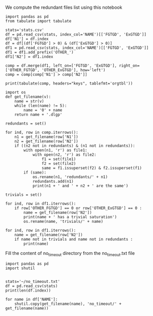 We compute the redundant files list using this notebook

  #+BEGIN_src ipython :session stats :results output raw
      import pandas as pd
      from tabulate import tabulate
  
      stats='stats.csv'
      df = pd.read_csv(stats, index_col='NAME')[['FGTGD', 'ExGTGD']]
      df['N1'] = df.index
      df = df[(df['FGTGD'] > 0) & (df['ExGTGD'] > 0)]
      df1 = pd.read_csv(stats, index_col='NAME')[['FGTGD', 'ExGTGD']]
      df1 = df1.add_prefix('OTHER_')
      df1['N2'] = df1.index
  
      comp = df.merge(df1, left_on=['FGTGD', 'ExGTGD'], right_on=['OTHER_FGTGD', 'OTHER_ExGTGD'], how='left')
      comp = comp[comp['N1'] > comp['N2']]
  
      print(tabulate(comp, headers="keys", tablefmt='orgtbl'))
#+END_src

#+RESULTS:
|     | FGTGD | ExGTGD |  N1 | OTHER_FGTGD | OTHER_ExGTGD |  N2 |
|-----+-------+--------+-----+-------------+--------------+-----|
|   5 |  2107 |  16705 |   5 |        2107 |        16705 |   4 |
|  14 |   168 |     22 |   8 |         168 |           22 |   7 |
|  20 |   168 |     22 |   9 |         168 |           22 |   7 |
|  21 |   168 |     22 |   9 |         168 |           22 |   8 |
|  26 |   168 |     22 |  10 |         168 |           22 |   7 |
|  27 |   168 |     22 |  10 |         168 |           22 |   8 |
|  28 |   168 |     22 |  10 |         168 |           22 |   9 |
|  32 |   168 |     22 |  11 |         168 |           22 |   7 |
|  33 |   168 |     22 |  11 |         168 |           22 |   8 |
|  34 |   168 |     22 |  11 |         168 |           22 |   9 |
|  35 |   168 |     22 |  11 |         168 |           22 |  10 |
|  52 |  1551 |    139 |  24 |        1551 |          139 |  14 |
|  58 | 31647 |  23858 |  28 |       31647 |        23858 |  27 |
|  63 |  3626 |   2096 |  31 |        3626 |         2096 |  30 |
|  69 |  9462 |  12339 |  35 |        9462 |        12339 |  33 |
|  88 |    51 |     15 |  50 |          51 |           15 |  49 |
| 120 |  4936 |   2437 | 117 |        4936 |         2437 |  39 |
| 128 |   168 |     22 | 169 |         168 |           22 |   7 |
| 129 |   168 |     22 | 169 |         168 |           22 |   8 |
| 130 |   168 |     22 | 169 |         168 |           22 |   9 |
| 131 |   168 |     22 | 169 |         168 |           22 |  10 |
| 132 |   168 |     22 | 169 |         168 |           22 |  11 |
| 135 |    61 |     12 | 171 |          61 |           12 |  63 |
| 146 |     3 |      2 | 213 |           3 |            2 | 212 |
| 151 |     8 |      1 | 217 |           8 |            1 |  69 |
| 154 |     3 |      2 | 220 |           3 |            2 | 212 |
| 155 |     3 |      2 | 220 |           3 |            2 | 213 |
| 172 |   353 |     13 | 281 |         353 |           13 |  15 |
| 197 |   228 |      9 | 334 |         228 |            9 | 332 |
| 202 |   228 |      9 | 336 |         228 |            9 | 332 |
| 203 |   228 |      9 | 336 |         228 |            9 | 334 |
| 207 |   228 |      9 | 338 |         228 |            9 | 332 |
| 208 |   228 |      9 | 338 |         228 |            9 | 334 |
| 209 |   228 |      9 | 338 |         228 |            9 | 336 |
| 213 |   228 |      9 | 340 |         228 |            9 | 332 |
| 214 |   228 |      9 | 340 |         228 |            9 | 334 |
| 215 |   228 |      9 | 340 |         228 |            9 | 336 |
| 216 |   228 |      9 | 340 |         228 |            9 | 338 |
| 218 |    33 |      2 | 341 |          33 |            2 |  68 |
| 222 |   243 |    187 | 344 |         243 |          187 | 319 |
| 227 |   243 |    187 | 345 |         243 |          187 | 319 |
| 228 |   243 |    187 | 345 |         243 |          187 | 344 |
| 232 |   146 |    124 | 346 |         146 |          124 | 320 |
| 237 |    98 |      8 | 349 |          98 |            8 | 347 |
| 250 |    96 |     40 | 367 |          96 |           40 | 366 |
| 291 |    97 |      4 | 407 |          97 |            4 | 343 |
| 314 |   178 |    359 | 431 |         178 |          359 | 430 |
| 325 |  1700 |    209 | 447 |        1700 |          209 | 446 |
| 335 |  1604 |     80 | 458 |        1604 |           80 | 457 |
| 340 | 10382 |   9023 | 461 |       10382 |         9023 | 460 |
| 352 | 75146 |  44414 | 472 |       75146 |        44414 | 470 |
| 354 | 78977 |  42734 | 473 |       78977 |        42734 | 471 |
| 372 |    23 |   8316 | 498 |          23 |         8316 | 497 |
| 383 |   309 |     38 | 514 |         309 |           38 | 513 |
| 392 |   169 |   4233 | 523 |         169 |         4233 | 522 |
| 410 |    18 |      9 | 543 |          18 |            9 | 542 |
| 436 |   714 |    619 | 578 |         714 |          619 | 423 |
| 438 |  1507 |    786 | 579 |        1507 |          786 | 424 |
| 454 |     1 |      4 | 599 |           1 |            4 | 598 |
| 459 |   650 |     84 | 606 |         650 |           84 | 605 |
| 467 |  2108 |    683 | 628 |        2108 |          683 | 626 |
| 470 |  2221 |    572 | 629 |        2221 |          572 | 627 |
| 472 |  2108 |    683 | 630 |        2108 |          683 | 626 |
| 473 |  2108 |    683 | 630 |        2108 |          683 | 628 |
| 478 |  2653 |    812 | 633 |        2653 |          812 | 631 |
| 490 |   284 |    663 | 650 |         284 |          663 | 649 |
| 520 |  1624 |   6207 | 696 |        1624 |         6207 | 694 |
| 522 |  2842 |   7708 | 697 |        2842 |         7708 | 695 |
| 581 | 68471 |  21197 | 758 |       68471 |        21197 |  44 |
| 589 | 68471 |  21197 | 764 |       68471 |        21197 |  44 |
| 590 | 68471 |  21197 | 764 |       68471 |        21197 | 758 |
| 599 |   590 |     55 | 774 |         590 |           55 | 773 |
| 603 |   243 |    187 | 781 |         243 |          187 | 319 |
| 604 |   243 |    187 | 781 |         243 |          187 | 344 |
| 605 |   243 |    187 | 781 |         243 |          187 | 345 |
| 608 |   243 |    187 | 782 |         243 |          187 | 319 |
| 609 |   243 |    187 | 782 |         243 |          187 | 344 |
| 610 |   243 |    187 | 782 |         243 |          187 | 345 |
| 611 |   243 |    187 | 782 |         243 |          187 | 781 |

#+BEGIN_src ipython :session stats :results output raw
  import os
  def get_filename(v):
      name = str(v)
      while (len(name) != 5):
          name = '0' + name
      return name + '.dlgp'
  
  redundants = set()
  
  for ind, row in comp.iterrows():
      n1 = get_filename(row['N1'])
      n2 = get_filename(row['N2'])
      if ((n2 not in redundants) & (n1 not in redundants)):
          with open(n1, 'r') as file1: 
              with open(n2, 'r') as file2:
                  f1 = set(file1)
                  f2 = set(file2)
                  same = f1.issuperset(f2) & f2.issuperset(f1)
          if (same):
              os.rename(n1, 'redundants/' + n1)
              redundants.add(n1)
              print(n1 + ' and ' + n2 + ' are the same')
#+END_src

#+RESULTS:
00005.dlgp and 00004.dlgp are the same
00008.dlgp and 00007.dlgp are the same
00009.dlgp and 00007.dlgp are the same
00010.dlgp and 00007.dlgp are the same
00011.dlgp and 00007.dlgp are the same
00028.dlgp and 00027.dlgp are the same
00031.dlgp and 00030.dlgp are the same
00035.dlgp and 00033.dlgp are the same
00050.dlgp and 00049.dlgp are the same
00117.dlgp and 00039.dlgp are the same
00334.dlgp and 00332.dlgp are the same
00336.dlgp and 00332.dlgp are the same
00338.dlgp and 00332.dlgp are the same
00340.dlgp and 00332.dlgp are the same
00344.dlgp and 00319.dlgp are the same
00345.dlgp and 00319.dlgp are the same
00346.dlgp and 00320.dlgp are the same
00367.dlgp and 00366.dlgp are the same
00431.dlgp and 00430.dlgp are the same
00447.dlgp and 00446.dlgp are the same
00458.dlgp and 00457.dlgp are the same
00461.dlgp and 00460.dlgp are the same
00578.dlgp and 00423.dlgp are the same
00579.dlgp and 00424.dlgp are the same
00599.dlgp and 00598.dlgp are the same
00606.dlgp and 00605.dlgp are the same
00628.dlgp and 00626.dlgp are the same
00629.dlgp and 00627.dlgp are the same
00630.dlgp and 00626.dlgp are the same
00633.dlgp and 00631.dlgp are the same
00650.dlgp and 00649.dlgp are the same
00696.dlgp and 00694.dlgp are the same
00697.dlgp and 00695.dlgp are the same
00758.dlgp and 00044.dlgp are the same
00764.dlgp and 00044.dlgp are the same
00774.dlgp and 00773.dlgp are the same
00782.dlgp and 00781.dlgp are the same
00005.dlgp and 00004.dlgp are the same
00008.dlgp and 00007.dlgp are the same
00009.dlgp and 00007.dlgp are the same
00010.dlgp and 00007.dlgp are the same
00011.dlgp and 00007.dlgp are the same
00028.dlgp and 00027.dlgp are the same
00031.dlgp and 00030.dlgp are the same
00035.dlgp and 00033.dlgp are the same
00050.dlgp and 00049.dlgp are the same
00117.dlgp and 00039.dlgp are the same
00334.dlgp and 00332.dlgp are the same
00336.dlgp and 00332.dlgp are the same
00338.dlgp and 00332.dlgp are the same
00340.dlgp and 00332.dlgp are the same
00344.dlgp and 00319.dlgp are the same
00345.dlgp and 00319.dlgp are the same
00346.dlgp and 00320.dlgp are the same
00367.dlgp and 00366.dlgp are the same
00431.dlgp and 00430.dlgp are the same
00447.dlgp and 00446.dlgp are the same
00458.dlgp and 00457.dlgp are the same
00461.dlgp and 00460.dlgp are the same
00578.dlgp and 00423.dlgp are the same
00579.dlgp and 00424.dlgp are the same
00599.dlgp and 00598.dlgp are the same
00606.dlgp and 00605.dlgp are the same
00628.dlgp and 00626.dlgp are the same
00629.dlgp and 00627.dlgp are the same
00630.dlgp and 00626.dlgp are the same
00633.dlgp and 00631.dlgp are the same
00650.dlgp and 00649.dlgp are the same
00696.dlgp and 00694.dlgp are the same
00697.dlgp and 00695.dlgp are the same
00758.dlgp and 00044.dlgp are the same
00764.dlgp and 00044.dlgp are the same
00774.dlgp and 00773.dlgp are the same
00782.dlgp and 00781.dlgp are the same



#+BEGIN_src ipython :session stats :results output raw
  trivials = set()
  
  for ind, row in df1.iterrows():
      if row['OTHER_FGTGD'] == 0 or row['OTHER_ExGTGD'] == 0 :
          name = get_filename(row['N2'])
          print(name + ' has a trivial saturation')
          os.rename(name, 'trivials/' + name)
#+END_src

#+RESULTS:
00051.dlgp has a trivial saturation
00053.dlgp has a trivial saturation
00054.dlgp has a trivial saturation
00056.dlgp has a trivial saturation
00061.dlgp has a trivial saturation
00064.dlgp has a trivial saturation
00067.dlgp has a trivial saturation
00070.dlgp has a trivial saturation
00074.dlgp has a trivial saturation
00076.dlgp has a trivial saturation
00077.dlgp has a trivial saturation
00080.dlgp has a trivial saturation
00083.dlgp has a trivial saturation
00084.dlgp has a trivial saturation
00085.dlgp has a trivial saturation
00086.dlgp has a trivial saturation
00087.dlgp has a trivial saturation
00088.dlgp has a trivial saturation
00089.dlgp has a trivial saturation
00090.dlgp has a trivial saturation
00091.dlgp has a trivial saturation
00092.dlgp has a trivial saturation
00093.dlgp has a trivial saturation
00095.dlgp has a trivial saturation
00096.dlgp has a trivial saturation
00097.dlgp has a trivial saturation
00098.dlgp has a trivial saturation
00099.dlgp has a trivial saturation
00100.dlgp has a trivial saturation
00101.dlgp has a trivial saturation
00102.dlgp has a trivial saturation
00103.dlgp has a trivial saturation
00104.dlgp has a trivial saturation
00105.dlgp has a trivial saturation
00107.dlgp has a trivial saturation
00108.dlgp has a trivial saturation
00109.dlgp has a trivial saturation
00111.dlgp has a trivial saturation
00115.dlgp has a trivial saturation
00119.dlgp has a trivial saturation
00121.dlgp has a trivial saturation
00122.dlgp has a trivial saturation
00123.dlgp has a trivial saturation
00124.dlgp has a trivial saturation
00125.dlgp has a trivial saturation
00126.dlgp has a trivial saturation
00127.dlgp has a trivial saturation
00128.dlgp has a trivial saturation
00129.dlgp has a trivial saturation
00130.dlgp has a trivial saturation
00131.dlgp has a trivial saturation
00132.dlgp has a trivial saturation
00133.dlgp has a trivial saturation
00134.dlgp has a trivial saturation
00135.dlgp has a trivial saturation
00136.dlgp has a trivial saturation
00137.dlgp has a trivial saturation
00138.dlgp has a trivial saturation
00139.dlgp has a trivial saturation
00140.dlgp has a trivial saturation
00141.dlgp has a trivial saturation
00142.dlgp has a trivial saturation
00143.dlgp has a trivial saturation
00144.dlgp has a trivial saturation
00145.dlgp has a trivial saturation
00146.dlgp has a trivial saturation
00147.dlgp has a trivial saturation
00148.dlgp has a trivial saturation
00149.dlgp has a trivial saturation
00150.dlgp has a trivial saturation
00152.dlgp has a trivial saturation
00154.dlgp has a trivial saturation
00155.dlgp has a trivial saturation
00156.dlgp has a trivial saturation
00157.dlgp has a trivial saturation
00159.dlgp has a trivial saturation
00161.dlgp has a trivial saturation
00162.dlgp has a trivial saturation
00163.dlgp has a trivial saturation
00165.dlgp has a trivial saturation
00166.dlgp has a trivial saturation
00168.dlgp has a trivial saturation
00175.dlgp has a trivial saturation
00177.dlgp has a trivial saturation
00178.dlgp has a trivial saturation
00179.dlgp has a trivial saturation
00180.dlgp has a trivial saturation
00181.dlgp has a trivial saturation
00182.dlgp has a trivial saturation
00183.dlgp has a trivial saturation
00184.dlgp has a trivial saturation
00185.dlgp has a trivial saturation
00186.dlgp has a trivial saturation
00187.dlgp has a trivial saturation
00188.dlgp has a trivial saturation
00189.dlgp has a trivial saturation
00190.dlgp has a trivial saturation
00191.dlgp has a trivial saturation
00192.dlgp has a trivial saturation
00193.dlgp has a trivial saturation
00194.dlgp has a trivial saturation
00195.dlgp has a trivial saturation
00196.dlgp has a trivial saturation
00197.dlgp has a trivial saturation
00198.dlgp has a trivial saturation
00199.dlgp has a trivial saturation
00200.dlgp has a trivial saturation
00201.dlgp has a trivial saturation
00202.dlgp has a trivial saturation
00203.dlgp has a trivial saturation
00204.dlgp has a trivial saturation
00205.dlgp has a trivial saturation
00206.dlgp has a trivial saturation
00207.dlgp has a trivial saturation
00208.dlgp has a trivial saturation
00211.dlgp has a trivial saturation
00216.dlgp has a trivial saturation
00219.dlgp has a trivial saturation
00225.dlgp has a trivial saturation
00226.dlgp has a trivial saturation
00227.dlgp has a trivial saturation
00228.dlgp has a trivial saturation
00231.dlgp has a trivial saturation
00232.dlgp has a trivial saturation
00234.dlgp has a trivial saturation
00239.dlgp has a trivial saturation
00240.dlgp has a trivial saturation
00243.dlgp has a trivial saturation
00244.dlgp has a trivial saturation
00245.dlgp has a trivial saturation
00246.dlgp has a trivial saturation
00247.dlgp has a trivial saturation
00248.dlgp has a trivial saturation
00249.dlgp has a trivial saturation
00250.dlgp has a trivial saturation
00251.dlgp has a trivial saturation
00252.dlgp has a trivial saturation
00253.dlgp has a trivial saturation
00254.dlgp has a trivial saturation
00255.dlgp has a trivial saturation
00256.dlgp has a trivial saturation
00257.dlgp has a trivial saturation
00258.dlgp has a trivial saturation
00259.dlgp has a trivial saturation
00260.dlgp has a trivial saturation
00261.dlgp has a trivial saturation
00262.dlgp has a trivial saturation
00263.dlgp has a trivial saturation
00264.dlgp has a trivial saturation
00265.dlgp has a trivial saturation
00266.dlgp has a trivial saturation
00268.dlgp has a trivial saturation
00269.dlgp has a trivial saturation
00270.dlgp has a trivial saturation
00271.dlgp has a trivial saturation
00272.dlgp has a trivial saturation
00273.dlgp has a trivial saturation
00274.dlgp has a trivial saturation
00275.dlgp has a trivial saturation
00276.dlgp has a trivial saturation
00277.dlgp has a trivial saturation
00278.dlgp has a trivial saturation
00280.dlgp has a trivial saturation
00287.dlgp has a trivial saturation
00288.dlgp has a trivial saturation
00289.dlgp has a trivial saturation
00292.dlgp has a trivial saturation
00294.dlgp has a trivial saturation
00295.dlgp has a trivial saturation
00297.dlgp has a trivial saturation
00298.dlgp has a trivial saturation
00299.dlgp has a trivial saturation
00300.dlgp has a trivial saturation
00302.dlgp has a trivial saturation
00303.dlgp has a trivial saturation
00304.dlgp has a trivial saturation
00305.dlgp has a trivial saturation
00306.dlgp has a trivial saturation
00307.dlgp has a trivial saturation
00308.dlgp has a trivial saturation
00309.dlgp has a trivial saturation
00310.dlgp has a trivial saturation
00311.dlgp has a trivial saturation
00312.dlgp has a trivial saturation
00313.dlgp has a trivial saturation
00314.dlgp has a trivial saturation
00315.dlgp has a trivial saturation
00317.dlgp has a trivial saturation
00318.dlgp has a trivial saturation
00321.dlgp has a trivial saturation
00322.dlgp has a trivial saturation
00323.dlgp has a trivial saturation
00324.dlgp has a trivial saturation
00325.dlgp has a trivial saturation
00326.dlgp has a trivial saturation
00327.dlgp has a trivial saturation
00328.dlgp has a trivial saturation
00329.dlgp has a trivial saturation
00330.dlgp has a trivial saturation
00331.dlgp has a trivial saturation
00335.dlgp has a trivial saturation
00337.dlgp has a trivial saturation
00342.dlgp has a trivial saturation
00355.dlgp has a trivial saturation
00361.dlgp has a trivial saturation
00362.dlgp has a trivial saturation
00363.dlgp has a trivial saturation
00364.dlgp has a trivial saturation
00365.dlgp has a trivial saturation
00408.dlgp has a trivial saturation
00409.dlgp has a trivial saturation
00428.dlgp has a trivial saturation
00429.dlgp has a trivial saturation
00434.dlgp has a trivial saturation
00439.dlgp has a trivial saturation
00440.dlgp has a trivial saturation
00441.dlgp has a trivial saturation
00442.dlgp has a trivial saturation
00443.dlgp has a trivial saturation
00444.dlgp has a trivial saturation
00453.dlgp has a trivial saturation
00455.dlgp has a trivial saturation
00456.dlgp has a trivial saturation
00466.dlgp has a trivial saturation
00467.dlgp has a trivial saturation
00478.dlgp has a trivial saturation
00481.dlgp has a trivial saturation
00482.dlgp has a trivial saturation
00490.dlgp has a trivial saturation
00491.dlgp has a trivial saturation
00492.dlgp has a trivial saturation
00493.dlgp has a trivial saturation
00494.dlgp has a trivial saturation
00495.dlgp has a trivial saturation
00499.dlgp has a trivial saturation
00501.dlgp has a trivial saturation
00503.dlgp has a trivial saturation
00509.dlgp has a trivial saturation
00510.dlgp has a trivial saturation
00516.dlgp has a trivial saturation
00517.dlgp has a trivial saturation
00524.dlgp has a trivial saturation
00525.dlgp has a trivial saturation
00528.dlgp has a trivial saturation
00529.dlgp has a trivial saturation
00549.dlgp has a trivial saturation
00551.dlgp has a trivial saturation
00552.dlgp has a trivial saturation
00558.dlgp has a trivial saturation
00559.dlgp has a trivial saturation
00564.dlgp has a trivial saturation
00565.dlgp has a trivial saturation
00567.dlgp has a trivial saturation
00568.dlgp has a trivial saturation
00583.dlgp has a trivial saturation
00584.dlgp has a trivial saturation
00585.dlgp has a trivial saturation
00586.dlgp has a trivial saturation
00587.dlgp has a trivial saturation
00588.dlgp has a trivial saturation
00601.dlgp has a trivial saturation
00602.dlgp has a trivial saturation
00603.dlgp has a trivial saturation
00604.dlgp has a trivial saturation
00607.dlgp has a trivial saturation
00608.dlgp has a trivial saturation
00609.dlgp has a trivial saturation
00610.dlgp has a trivial saturation
00611.dlgp has a trivial saturation
00612.dlgp has a trivial saturation
00613.dlgp has a trivial saturation
00614.dlgp has a trivial saturation
00615.dlgp has a trivial saturation
00616.dlgp has a trivial saturation
00617.dlgp has a trivial saturation
00618.dlgp has a trivial saturation
00619.dlgp has a trivial saturation
00620.dlgp has a trivial saturation
00621.dlgp has a trivial saturation
00622.dlgp has a trivial saturation
00623.dlgp has a trivial saturation
00625.dlgp has a trivial saturation
00634.dlgp has a trivial saturation
00635.dlgp has a trivial saturation
00641.dlgp has a trivial saturation
00642.dlgp has a trivial saturation
00643.dlgp has a trivial saturation
00644.dlgp has a trivial saturation
00647.dlgp has a trivial saturation
00651.dlgp has a trivial saturation
00652.dlgp has a trivial saturation
00653.dlgp has a trivial saturation
00654.dlgp has a trivial saturation
00655.dlgp has a trivial saturation
00656.dlgp has a trivial saturation
00659.dlgp has a trivial saturation
00661.dlgp has a trivial saturation
00662.dlgp has a trivial saturation
00663.dlgp has a trivial saturation
00664.dlgp has a trivial saturation
00671.dlgp has a trivial saturation
00672.dlgp has a trivial saturation
00674.dlgp has a trivial saturation
00688.dlgp has a trivial saturation
00691.dlgp has a trivial saturation
00692.dlgp has a trivial saturation
00693.dlgp has a trivial saturation
00765.dlgp has a trivial saturation
00767.dlgp has a trivial saturation
00771.dlgp has a trivial saturation
00776.dlgp has a trivial saturation
00777.dlgp has a trivial saturation
00779.dlgp has a trivial saturation
00780.dlgp has a trivial saturation
00051.dlgp has a trivial saturation
00053.dlgp has a trivial saturation
00054.dlgp has a trivial saturation
00056.dlgp has a trivial saturation
00061.dlgp has a trivial saturation
00064.dlgp has a trivial saturation
00067.dlgp has a trivial saturation
00070.dlgp has a trivial saturation
00074.dlgp has a trivial saturation
00076.dlgp has a trivial saturation
00077.dlgp has a trivial saturation
00080.dlgp has a trivial saturation
00083.dlgp has a trivial saturation
00084.dlgp has a trivial saturation
00085.dlgp has a trivial saturation
00086.dlgp has a trivial saturation
00087.dlgp has a trivial saturation
00088.dlgp has a trivial saturation
00089.dlgp has a trivial saturation
00090.dlgp has a trivial saturation
00091.dlgp has a trivial saturation
00092.dlgp has a trivial saturation
00093.dlgp has a trivial saturation
00095.dlgp has a trivial saturation
00096.dlgp has a trivial saturation
00097.dlgp has a trivial saturation
00098.dlgp has a trivial saturation
00099.dlgp has a trivial saturation
00100.dlgp has a trivial saturation
00101.dlgp has a trivial saturation
00102.dlgp has a trivial saturation
00103.dlgp has a trivial saturation
00104.dlgp has a trivial saturation
00105.dlgp has a trivial saturation
00107.dlgp has a trivial saturation
00108.dlgp has a trivial saturation
00109.dlgp has a trivial saturation
00111.dlgp has a trivial saturation
00115.dlgp has a trivial saturation
00119.dlgp has a trivial saturation
00121.dlgp has a trivial saturation
00122.dlgp has a trivial saturation
00123.dlgp has a trivial saturation
00124.dlgp has a trivial saturation
00125.dlgp has a trivial saturation
00126.dlgp has a trivial saturation
00127.dlgp has a trivial saturation
00128.dlgp has a trivial saturation
00129.dlgp has a trivial saturation
00130.dlgp has a trivial saturation
00131.dlgp has a trivial saturation
00132.dlgp has a trivial saturation
00133.dlgp has a trivial saturation
00134.dlgp has a trivial saturation
00135.dlgp has a trivial saturation
00136.dlgp has a trivial saturation
00137.dlgp has a trivial saturation
00138.dlgp has a trivial saturation
00139.dlgp has a trivial saturation
00140.dlgp has a trivial saturation
00141.dlgp has a trivial saturation
00142.dlgp has a trivial saturation
00143.dlgp has a trivial saturation
00144.dlgp has a trivial saturation
00145.dlgp has a trivial saturation
00146.dlgp has a trivial saturation
00147.dlgp has a trivial saturation
00148.dlgp has a trivial saturation
00149.dlgp has a trivial saturation
00150.dlgp has a trivial saturation
00152.dlgp has a trivial saturation
00154.dlgp has a trivial saturation
00155.dlgp has a trivial saturation
00156.dlgp has a trivial saturation
00157.dlgp has a trivial saturation
00159.dlgp has a trivial saturation
00161.dlgp has a trivial saturation
00162.dlgp has a trivial saturation
00163.dlgp has a trivial saturation
00165.dlgp has a trivial saturation
00166.dlgp has a trivial saturation
00168.dlgp has a trivial saturation
00175.dlgp has a trivial saturation
00177.dlgp has a trivial saturation
00178.dlgp has a trivial saturation
00179.dlgp has a trivial saturation
00180.dlgp has a trivial saturation
00181.dlgp has a trivial saturation
00182.dlgp has a trivial saturation
00183.dlgp has a trivial saturation
00184.dlgp has a trivial saturation
00185.dlgp has a trivial saturation
00186.dlgp has a trivial saturation
00187.dlgp has a trivial saturation
00188.dlgp has a trivial saturation
00189.dlgp has a trivial saturation
00190.dlgp has a trivial saturation
00191.dlgp has a trivial saturation
00192.dlgp has a trivial saturation
00193.dlgp has a trivial saturation
00194.dlgp has a trivial saturation
00195.dlgp has a trivial saturation
00196.dlgp has a trivial saturation
00197.dlgp has a trivial saturation
00198.dlgp has a trivial saturation
00199.dlgp has a trivial saturation
00200.dlgp has a trivial saturation
00201.dlgp has a trivial saturation
00202.dlgp has a trivial saturation
00203.dlgp has a trivial saturation
00204.dlgp has a trivial saturation
00205.dlgp has a trivial saturation
00206.dlgp has a trivial saturation
00207.dlgp has a trivial saturation
00208.dlgp has a trivial saturation
00211.dlgp has a trivial saturation
00216.dlgp has a trivial saturation
00219.dlgp has a trivial saturation
00225.dlgp has a trivial saturation
00226.dlgp has a trivial saturation
00227.dlgp has a trivial saturation
00228.dlgp has a trivial saturation
00231.dlgp has a trivial saturation
00232.dlgp has a trivial saturation
00234.dlgp has a trivial saturation
00239.dlgp has a trivial saturation
00240.dlgp has a trivial saturation
00243.dlgp has a trivial saturation
00244.dlgp has a trivial saturation
00245.dlgp has a trivial saturation
00246.dlgp has a trivial saturation
00247.dlgp has a trivial saturation
00248.dlgp has a trivial saturation
00249.dlgp has a trivial saturation
00250.dlgp has a trivial saturation
00251.dlgp has a trivial saturation
00252.dlgp has a trivial saturation
00253.dlgp has a trivial saturation
00254.dlgp has a trivial saturation
00255.dlgp has a trivial saturation
00256.dlgp has a trivial saturation
00257.dlgp has a trivial saturation
00258.dlgp has a trivial saturation
00259.dlgp has a trivial saturation
00260.dlgp has a trivial saturation
00261.dlgp has a trivial saturation
00262.dlgp has a trivial saturation
00263.dlgp has a trivial saturation
00264.dlgp has a trivial saturation
00265.dlgp has a trivial saturation
00266.dlgp has a trivial saturation
00268.dlgp has a trivial saturation
00269.dlgp has a trivial saturation
00270.dlgp has a trivial saturation
00271.dlgp has a trivial saturation
00272.dlgp has a trivial saturation
00273.dlgp has a trivial saturation
00274.dlgp has a trivial saturation
00275.dlgp has a trivial saturation
00276.dlgp has a trivial saturation
00277.dlgp has a trivial saturation
00278.dlgp has a trivial saturation
00280.dlgp has a trivial saturation
00287.dlgp has a trivial saturation
00288.dlgp has a trivial saturation
00289.dlgp has a trivial saturation
00292.dlgp has a trivial saturation
00294.dlgp has a trivial saturation
00295.dlgp has a trivial saturation
00297.dlgp has a trivial saturation
00298.dlgp has a trivial saturation
00299.dlgp has a trivial saturation
00300.dlgp has a trivial saturation
00302.dlgp has a trivial saturation
00303.dlgp has a trivial saturation
00304.dlgp has a trivial saturation
00305.dlgp has a trivial saturation
00306.dlgp has a trivial saturation
00307.dlgp has a trivial saturation
00308.dlgp has a trivial saturation
00309.dlgp has a trivial saturation
00310.dlgp has a trivial saturation
00311.dlgp has a trivial saturation
00312.dlgp has a trivial saturation
00313.dlgp has a trivial saturation
00314.dlgp has a trivial saturation
00315.dlgp has a trivial saturation
00317.dlgp has a trivial saturation
00318.dlgp has a trivial saturation
00321.dlgp has a trivial saturation
00322.dlgp has a trivial saturation
00323.dlgp has a trivial saturation
00324.dlgp has a trivial saturation
00325.dlgp has a trivial saturation
00326.dlgp has a trivial saturation
00327.dlgp has a trivial saturation
00328.dlgp has a trivial saturation
00329.dlgp has a trivial saturation
00330.dlgp has a trivial saturation
00331.dlgp has a trivial saturation
00335.dlgp has a trivial saturation
00337.dlgp has a trivial saturation
00342.dlgp has a trivial saturation
00355.dlgp has a trivial saturation
00361.dlgp has a trivial saturation
00362.dlgp has a trivial saturation
00363.dlgp has a trivial saturation
00364.dlgp has a trivial saturation
00365.dlgp has a trivial saturation
00408.dlgp has a trivial saturation
00409.dlgp has a trivial saturation
00428.dlgp has a trivial saturation
00429.dlgp has a trivial saturation
00434.dlgp has a trivial saturation
00439.dlgp has a trivial saturation
00440.dlgp has a trivial saturation
00441.dlgp has a trivial saturation
00442.dlgp has a trivial saturation
00443.dlgp has a trivial saturation
00444.dlgp has a trivial saturation
00453.dlgp has a trivial saturation
00455.dlgp has a trivial saturation
00456.dlgp has a trivial saturation
00466.dlgp has a trivial saturation
00467.dlgp has a trivial saturation
00478.dlgp has a trivial saturation
00481.dlgp has a trivial saturation
00482.dlgp has a trivial saturation
00490.dlgp has a trivial saturation
00491.dlgp has a trivial saturation
00492.dlgp has a trivial saturation
00493.dlgp has a trivial saturation
00494.dlgp has a trivial saturation
00495.dlgp has a trivial saturation
00499.dlgp has a trivial saturation
00501.dlgp has a trivial saturation
00503.dlgp has a trivial saturation
00509.dlgp has a trivial saturation
00510.dlgp has a trivial saturation
00516.dlgp has a trivial saturation
00517.dlgp has a trivial saturation
00524.dlgp has a trivial saturation
00525.dlgp has a trivial saturation
00528.dlgp has a trivial saturation
00529.dlgp has a trivial saturation
00549.dlgp has a trivial saturation
00551.dlgp has a trivial saturation
00552.dlgp has a trivial saturation
00558.dlgp has a trivial saturation
00559.dlgp has a trivial saturation
00564.dlgp has a trivial saturation
00565.dlgp has a trivial saturation
00567.dlgp has a trivial saturation
00568.dlgp has a trivial saturation
00583.dlgp has a trivial saturation
00584.dlgp has a trivial saturation
00585.dlgp has a trivial saturation
00586.dlgp has a trivial saturation
00587.dlgp has a trivial saturation
00588.dlgp has a trivial saturation
00601.dlgp has a trivial saturation
00602.dlgp has a trivial saturation
00603.dlgp has a trivial saturation
00604.dlgp has a trivial saturation
00607.dlgp has a trivial saturation
00608.dlgp has a trivial saturation
00609.dlgp has a trivial saturation
00610.dlgp has a trivial saturation
00611.dlgp has a trivial saturation
00612.dlgp has a trivial saturation
00613.dlgp has a trivial saturation
00614.dlgp has a trivial saturation
00615.dlgp has a trivial saturation
00616.dlgp has a trivial saturation
00617.dlgp has a trivial saturation
00618.dlgp has a trivial saturation
00619.dlgp has a trivial saturation
00620.dlgp has a trivial saturation
00621.dlgp has a trivial saturation
00622.dlgp has a trivial saturation
00623.dlgp has a trivial saturation
00625.dlgp has a trivial saturation
00634.dlgp has a trivial saturation
00635.dlgp has a trivial saturation
00641.dlgp has a trivial saturation
00642.dlgp has a trivial saturation
00643.dlgp has a trivial saturation
00644.dlgp has a trivial saturation
00647.dlgp has a trivial saturation
00651.dlgp has a trivial saturation
00652.dlgp has a trivial saturation
00653.dlgp has a trivial saturation
00654.dlgp has a trivial saturation
00655.dlgp has a trivial saturation
00656.dlgp has a trivial saturation
00659.dlgp has a trivial saturation
00661.dlgp has a trivial saturation
00662.dlgp has a trivial saturation
00663.dlgp has a trivial saturation
00664.dlgp has a trivial saturation
00671.dlgp has a trivial saturation
00672.dlgp has a trivial saturation
00674.dlgp has a trivial saturation
00688.dlgp has a trivial saturation
00691.dlgp has a trivial saturation
00692.dlgp has a trivial saturation
00693.dlgp has a trivial saturation
00765.dlgp has a trivial saturation
00767.dlgp has a trivial saturation
00771.dlgp has a trivial saturation
00776.dlgp has a trivial saturation
00777.dlgp has a trivial saturation
00779.dlgp has a trivial saturation
00780.dlgp has a trivial saturation

#+BEGIN_src ipython :session stats :results output raw
  for ind, row in df1.iterrows():
      name = get_filename(row['N2'])
      if name not in trivials and name not in redundants :
          print(name)
#+END_src

#+RESULTS:
00001.dlgp
00002.dlgp
00003.dlgp
00004.dlgp
00006.dlgp
00007.dlgp
00012.dlgp
00013.dlgp
00014.dlgp
00015.dlgp
00016.dlgp
00017.dlgp
00018.dlgp
00019.dlgp
00020.dlgp
00021.dlgp
00022.dlgp
00023.dlgp
00024.dlgp
00025.dlgp
00026.dlgp
00027.dlgp
00029.dlgp
00030.dlgp
00032.dlgp
00033.dlgp
00034.dlgp
00036.dlgp
00037.dlgp
00038.dlgp
00039.dlgp
00040.dlgp
00041.dlgp
00042.dlgp
00043.dlgp
00044.dlgp
00045.dlgp
00046.dlgp
00047.dlgp
00049.dlgp
00051.dlgp
00052.dlgp
00053.dlgp
00054.dlgp
00055.dlgp
00056.dlgp
00057.dlgp
00058.dlgp
00059.dlgp
00060.dlgp
00061.dlgp
00062.dlgp
00063.dlgp
00064.dlgp
00065.dlgp
00066.dlgp
00067.dlgp
00068.dlgp
00069.dlgp
00070.dlgp
00071.dlgp
00072.dlgp
00073.dlgp
00074.dlgp
00075.dlgp
00076.dlgp
00077.dlgp
00078.dlgp
00079.dlgp
00080.dlgp
00081.dlgp
00082.dlgp
00083.dlgp
00084.dlgp
00085.dlgp
00086.dlgp
00087.dlgp
00088.dlgp
00089.dlgp
00090.dlgp
00091.dlgp
00092.dlgp
00093.dlgp
00094.dlgp
00095.dlgp
00096.dlgp
00097.dlgp
00098.dlgp
00099.dlgp
00100.dlgp
00101.dlgp
00102.dlgp
00103.dlgp
00104.dlgp
00105.dlgp
00106.dlgp
00107.dlgp
00108.dlgp
00109.dlgp
00110.dlgp
00111.dlgp
00112.dlgp
00113.dlgp
00114.dlgp
00115.dlgp
00116.dlgp
00118.dlgp
00119.dlgp
00120.dlgp
00121.dlgp
00122.dlgp
00123.dlgp
00124.dlgp
00125.dlgp
00126.dlgp
00127.dlgp
00128.dlgp
00129.dlgp
00130.dlgp
00131.dlgp
00132.dlgp
00133.dlgp
00134.dlgp
00135.dlgp
00136.dlgp
00137.dlgp
00138.dlgp
00139.dlgp
00140.dlgp
00141.dlgp
00142.dlgp
00143.dlgp
00144.dlgp
00145.dlgp
00146.dlgp
00147.dlgp
00148.dlgp
00149.dlgp
00150.dlgp
00151.dlgp
00152.dlgp
00153.dlgp
00154.dlgp
00155.dlgp
00156.dlgp
00157.dlgp
00159.dlgp
00161.dlgp
00162.dlgp
00163.dlgp
00164.dlgp
00165.dlgp
00166.dlgp
00167.dlgp
00168.dlgp
00169.dlgp
00170.dlgp
00171.dlgp
00172.dlgp
00173.dlgp
00174.dlgp
00175.dlgp
00176.dlgp
00177.dlgp
00178.dlgp
00179.dlgp
00180.dlgp
00181.dlgp
00182.dlgp
00183.dlgp
00184.dlgp
00185.dlgp
00186.dlgp
00187.dlgp
00188.dlgp
00189.dlgp
00190.dlgp
00191.dlgp
00192.dlgp
00193.dlgp
00194.dlgp
00195.dlgp
00196.dlgp
00197.dlgp
00198.dlgp
00199.dlgp
00200.dlgp
00201.dlgp
00202.dlgp
00203.dlgp
00204.dlgp
00205.dlgp
00206.dlgp
00207.dlgp
00208.dlgp
00209.dlgp
00210.dlgp
00211.dlgp
00212.dlgp
00213.dlgp
00214.dlgp
00215.dlgp
00216.dlgp
00217.dlgp
00218.dlgp
00219.dlgp
00220.dlgp
00221.dlgp
00222.dlgp
00223.dlgp
00224.dlgp
00225.dlgp
00226.dlgp
00227.dlgp
00228.dlgp
00229.dlgp
00230.dlgp
00231.dlgp
00232.dlgp
00233.dlgp
00234.dlgp
00235.dlgp
00236.dlgp
00237.dlgp
00238.dlgp
00239.dlgp
00240.dlgp
00241.dlgp
00242.dlgp
00243.dlgp
00244.dlgp
00245.dlgp
00246.dlgp
00247.dlgp
00248.dlgp
00249.dlgp
00250.dlgp
00251.dlgp
00252.dlgp
00253.dlgp
00254.dlgp
00255.dlgp
00256.dlgp
00257.dlgp
00258.dlgp
00259.dlgp
00260.dlgp
00261.dlgp
00262.dlgp
00263.dlgp
00264.dlgp
00265.dlgp
00266.dlgp
00267.dlgp
00268.dlgp
00269.dlgp
00270.dlgp
00271.dlgp
00272.dlgp
00273.dlgp
00274.dlgp
00275.dlgp
00276.dlgp
00277.dlgp
00278.dlgp
00279.dlgp
00280.dlgp
00281.dlgp
00282.dlgp
00283.dlgp
00284.dlgp
00285.dlgp
00286.dlgp
00287.dlgp
00288.dlgp
00289.dlgp
00290.dlgp
00292.dlgp
00293.dlgp
00294.dlgp
00295.dlgp
00296.dlgp
00297.dlgp
00298.dlgp
00299.dlgp
00300.dlgp
00301.dlgp
00302.dlgp
00303.dlgp
00304.dlgp
00305.dlgp
00306.dlgp
00307.dlgp
00308.dlgp
00309.dlgp
00310.dlgp
00311.dlgp
00312.dlgp
00313.dlgp
00314.dlgp
00315.dlgp
00316.dlgp
00317.dlgp
00318.dlgp
00319.dlgp
00320.dlgp
00321.dlgp
00322.dlgp
00323.dlgp
00324.dlgp
00325.dlgp
00326.dlgp
00327.dlgp
00328.dlgp
00329.dlgp
00330.dlgp
00331.dlgp
00332.dlgp
00333.dlgp
00335.dlgp
00337.dlgp
00339.dlgp
00341.dlgp
00342.dlgp
00343.dlgp
00347.dlgp
00348.dlgp
00349.dlgp
00350.dlgp
00352.dlgp
00353.dlgp
00354.dlgp
00355.dlgp
00356.dlgp
00357.dlgp
00358.dlgp
00359.dlgp
00360.dlgp
00361.dlgp
00362.dlgp
00363.dlgp
00364.dlgp
00365.dlgp
00366.dlgp
00368.dlgp
00369.dlgp
00370.dlgp
00371.dlgp
00372.dlgp
00373.dlgp
00374.dlgp
00375.dlgp
00376.dlgp
00377.dlgp
00378.dlgp
00379.dlgp
00380.dlgp
00381.dlgp
00382.dlgp
00383.dlgp
00384.dlgp
00385.dlgp
00386.dlgp
00387.dlgp
00388.dlgp
00389.dlgp
00390.dlgp
00391.dlgp
00392.dlgp
00393.dlgp
00394.dlgp
00395.dlgp
00396.dlgp
00397.dlgp
00398.dlgp
00399.dlgp
00400.dlgp
00401.dlgp
00402.dlgp
00403.dlgp
00404.dlgp
00405.dlgp
00406.dlgp
00407.dlgp
00408.dlgp
00409.dlgp
00410.dlgp
00411.dlgp
00412.dlgp
00413.dlgp
00414.dlgp
00415.dlgp
00416.dlgp
00417.dlgp
00418.dlgp
00419.dlgp
00420.dlgp
00421.dlgp
00422.dlgp
00423.dlgp
00424.dlgp
00425.dlgp
00426.dlgp
00428.dlgp
00429.dlgp
00430.dlgp
00432.dlgp
00433.dlgp
00434.dlgp
00435.dlgp
00436.dlgp
00437.dlgp
00438.dlgp
00439.dlgp
00440.dlgp
00441.dlgp
00442.dlgp
00443.dlgp
00444.dlgp
00445.dlgp
00446.dlgp
00448.dlgp
00449.dlgp
00450.dlgp
00451.dlgp
00452.dlgp
00453.dlgp
00454.dlgp
00455.dlgp
00456.dlgp
00457.dlgp
00459.dlgp
00460.dlgp
00462.dlgp
00463.dlgp
00464.dlgp
00465.dlgp
00466.dlgp
00467.dlgp
00468.dlgp
00469.dlgp
00470.dlgp
00471.dlgp
00472.dlgp
00473.dlgp
00474.dlgp
00475.dlgp
00476.dlgp
00477.dlgp
00478.dlgp
00479.dlgp
00480.dlgp
00481.dlgp
00482.dlgp
00483.dlgp
00484.dlgp
00485.dlgp
00486.dlgp
00487.dlgp
00488.dlgp
00489.dlgp
00490.dlgp
00491.dlgp
00492.dlgp
00493.dlgp
00494.dlgp
00495.dlgp
00496.dlgp
00497.dlgp
00498.dlgp
00499.dlgp
00500.dlgp
00501.dlgp
00502.dlgp
00503.dlgp
00504.dlgp
00505.dlgp
00508.dlgp
00509.dlgp
00510.dlgp
00511.dlgp
00512.dlgp
00513.dlgp
00514.dlgp
00515.dlgp
00516.dlgp
00517.dlgp
00518.dlgp
00519.dlgp
00520.dlgp
00521.dlgp
00522.dlgp
00523.dlgp
00524.dlgp
00525.dlgp
00526.dlgp
00527.dlgp
00528.dlgp
00529.dlgp
00530.dlgp
00531.dlgp
00532.dlgp
00533.dlgp
00534.dlgp
00535.dlgp
00536.dlgp
00537.dlgp
00538.dlgp
00539.dlgp
00540.dlgp
00541.dlgp
00542.dlgp
00543.dlgp
00544.dlgp
00545.dlgp
00546.dlgp
00547.dlgp
00548.dlgp
00549.dlgp
00550.dlgp
00551.dlgp
00552.dlgp
00553.dlgp
00554.dlgp
00555.dlgp
00556.dlgp
00558.dlgp
00559.dlgp
00560.dlgp
00561.dlgp
00562.dlgp
00563.dlgp
00564.dlgp
00565.dlgp
00566.dlgp
00567.dlgp
00568.dlgp
00569.dlgp
00570.dlgp
00571.dlgp
00572.dlgp
00573.dlgp
00574.dlgp
00575.dlgp
00576.dlgp
00577.dlgp
00580.dlgp
00581.dlgp
00582.dlgp
00583.dlgp
00584.dlgp
00585.dlgp
00586.dlgp
00587.dlgp
00588.dlgp
00589.dlgp
00590.dlgp
00591.dlgp
00592.dlgp
00593.dlgp
00594.dlgp
00595.dlgp
00596.dlgp
00597.dlgp
00598.dlgp
00600.dlgp
00601.dlgp
00602.dlgp
00603.dlgp
00604.dlgp
00605.dlgp
00607.dlgp
00608.dlgp
00609.dlgp
00610.dlgp
00611.dlgp
00612.dlgp
00613.dlgp
00614.dlgp
00615.dlgp
00616.dlgp
00617.dlgp
00618.dlgp
00619.dlgp
00620.dlgp
00621.dlgp
00622.dlgp
00623.dlgp
00624.dlgp
00625.dlgp
00626.dlgp
00627.dlgp
00631.dlgp
00632.dlgp
00634.dlgp
00635.dlgp
00636.dlgp
00637.dlgp
00638.dlgp
00639.dlgp
00640.dlgp
00641.dlgp
00642.dlgp
00643.dlgp
00644.dlgp
00645.dlgp
00646.dlgp
00647.dlgp
00648.dlgp
00649.dlgp
00651.dlgp
00652.dlgp
00653.dlgp
00654.dlgp
00655.dlgp
00656.dlgp
00657.dlgp
00658.dlgp
00659.dlgp
00660.dlgp
00661.dlgp
00662.dlgp
00663.dlgp
00664.dlgp
00665.dlgp
00666.dlgp
00667.dlgp
00669.dlgp
00670.dlgp
00671.dlgp
00672.dlgp
00673.dlgp
00674.dlgp
00675.dlgp
00676.dlgp
00677.dlgp
00678.dlgp
00679.dlgp
00680.dlgp
00681.dlgp
00682.dlgp
00683.dlgp
00684.dlgp
00685.dlgp
00686.dlgp
00687.dlgp
00688.dlgp
00689.dlgp
00690.dlgp
00691.dlgp
00692.dlgp
00693.dlgp
00694.dlgp
00695.dlgp
00700.dlgp
00701.dlgp
00702.dlgp
00703.dlgp
00704.dlgp
00705.dlgp
00706.dlgp
00707.dlgp
00708.dlgp
00709.dlgp
00710.dlgp
00711.dlgp
00712.dlgp
00713.dlgp
00714.dlgp
00715.dlgp
00716.dlgp
00717.dlgp
00718.dlgp
00719.dlgp
00720.dlgp
00721.dlgp
00722.dlgp
00723.dlgp
00724.dlgp
00725.dlgp
00726.dlgp
00727.dlgp
00728.dlgp
00729.dlgp
00730.dlgp
00731.dlgp
00732.dlgp
00733.dlgp
00734.dlgp
00735.dlgp
00736.dlgp
00737.dlgp
00738.dlgp
00739.dlgp
00740.dlgp
00741.dlgp
00742.dlgp
00743.dlgp
00744.dlgp
00745.dlgp
00746.dlgp
00747.dlgp
00748.dlgp
00749.dlgp
00750.dlgp
00751.dlgp
00752.dlgp
00753.dlgp
00754.dlgp
00755.dlgp
00756.dlgp
00759.dlgp
00760.dlgp
00761.dlgp
00762.dlgp
00763.dlgp
00765.dlgp
00766.dlgp
00767.dlgp
00768.dlgp
00769.dlgp
00770.dlgp
00771.dlgp
00772.dlgp
00773.dlgp
00775.dlgp
00776.dlgp
00777.dlgp
00778.dlgp
00779.dlgp
00780.dlgp
00781.dlgp
00783.dlgp
00784.dlgp
00786.dlgp
00787.dlgp
00788.dlgp
00789.dlgp
00790.dlgp
00792.dlgp
00793.dlgp
00795.dlgp


Fill the content of no_timeout directory from the no_timeout.txt file
#+BEGIN_src ipython :session stats :results output raw
  import pandas as pd
  import shutil
  
  
  stats='~/no_timeout.txt'
  df = pd.read_csv(stats)
  print(len(df.index))
  
  for name in df['NAME']:
      shutil.copy(get_filename(name), 'no_timeout/' + get_filename(name))
#+END_src

#+RESULTS:
334


